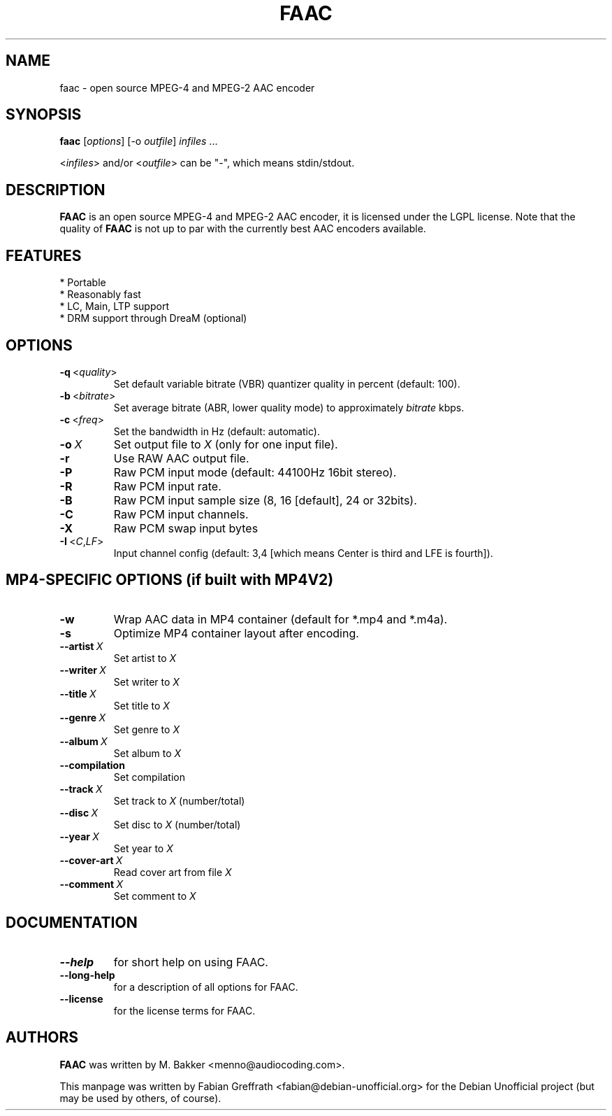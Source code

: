 .TH FAAC 1 "2007-10-11" "1.26" "Free Advanced Audio Coder"

.SH NAME
faac \- open source MPEG-4 and MPEG-2 AAC encoder

.SH SYNOPSIS
.B faac
.RI [ options ]
.RI [\-o\  outfile ]
.I infiles
.RI ...
.PP
.RI < infiles >
and/or
.RI < outfile >
can be "\-", which means stdin/stdout.

.SH DESCRIPTION
.B FAAC
is an open source MPEG-4 and MPEG-2 AAC encoder, it is licensed under the LGPL license.
Note that the quality of 
.B FAAC
is not up to par with the currently best AAC encoders available.

.SH FEATURES
.TP
* Portable
.TP
* Reasonably fast
.TP
* LC, Main, LTP support
.TP
* DRM support through DreaM (optional)

.SH OPTIONS
.TP
.BR \-q\  <\fIquality\fP>
Set default variable bitrate (VBR) quantizer quality in percent (default: 100).
.TP
.BR \-b\  <\fIbitrate\fP>
Set average bitrate (ABR, lower quality mode) to approximately \fIbitrate\fP kbps.
.TP
.BR \-c\  <\fIfreq\fP>
Set the bandwidth in Hz (default: automatic).
.TP
.BR \-o\  \fIX\fP
Set output file to \fIX\fP (only for one input file).
.TP
.BR \-r
Use RAW AAC output file.
.TP
.BR \-P
Raw PCM input mode (default: 44100Hz 16bit stereo).
.TP
.BR \-R
Raw PCM input rate.
.TP
.BR \-B
Raw PCM input sample size (8, 16 [default], 24 or 32bits).
.TP
.BR \-C
Raw PCM input channels.
.TP
.BR \-X
Raw PCM swap input bytes
.TP
.BR \-I\  <\fIC\fP,\fILF\fP>
Input channel config (default: 3,4 [which means Center is third and LFE is fourth]).

.SH MP4-SPECIFIC OPTIONS (if built with MP4V2)
.TP
.BR \-w
Wrap AAC data in MP4 container (default for *.mp4 and *.m4a).
.TP
.BR \-s
Optimize MP4 container layout after encoding.
.TP
.BR \-\-artist\  \fIX\fP
Set artist to \fIX\fP
.TP
.BR \-\-writer\  \fIX\fP
Set writer to \fIX\fP
.TP
.BR \-\-title\  \fIX\fP
Set title to \fIX\fP
.TP
.BR \-\-genre\  \fIX\fP
Set genre to \fIX\fP
.TP
.BR \-\-album\  \fIX\fP
Set album to \fIX\fP
.TP
.BR \-\-compilation
Set compilation
.TP
.BR \-\-track\  \fIX\fP
Set track to \fIX\fP (number/total)
.TP
.BR \-\-disc\  \fIX\fP
Set disc to \fIX\fP (number/total)
.TP
.BR \-\-year\  \fIX\fP
Set year to \fIX\fP
.TP
.BR \-\-cover-art\  \fIX\fP
Read cover art from file \fIX\fP
.TP
.BR \-\-comment\  \fIX\fP
Set comment to \fIX\fP

.SH DOCUMENTATION
.TP
.BR \-\-help
for short help on using FAAC.
.TP
.BR \-\-long-help
for a description of all options for FAAC.
.TP
.BR \-\-license
for the license terms for FAAC.

.SH AUTHORS
.B FAAC
was written by M. Bakker <menno@audiocoding.com>.
.PP
This manpage was written by Fabian Greffrath <fabian@debian\-unofficial.org>
for the Debian Unofficial project (but may be used by others, of course).